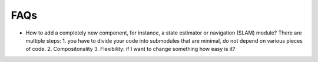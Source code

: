 FAQs
====

* How to add a completely new component, for instance, a state estimator or navigation (SLAM) module? There are multiple steps: 1. you have to divide your code into submodules that are minimal, do not depend on various pieces of code. 2. Compositonality 3. Flexibility: if I want to change something how easy is it?


